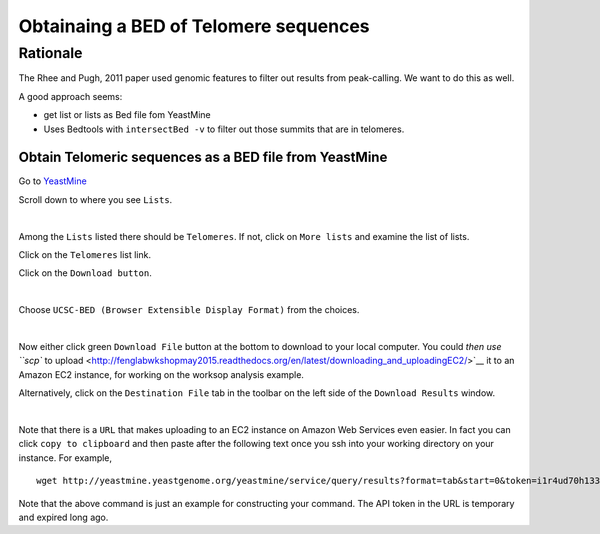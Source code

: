 .. contents::
   :depth: 3.0
..

Obtainaing a BED of Telomere sequences
======================================

Rationale
~~~~~~~~~

The Rhee and Pugh, 2011 paper used genomic features to filter out
results from peak-calling. We want to do this as well.

A good approach seems:

-  get list or lists as Bed file fom YeastMine

-  Uses Bedtools with ``intersectBed -v`` to filter out those summits
   that are in telomeres.

Obtain Telomeric sequences as a BED file from YeastMine
-------------------------------------------------------

Go to
`YeastMine <http://yeastmine.yeastgenome.org:8080/yeastmine/begin.do>`__

Scroll down to where you see ``Lists``.

| |YeastMine Lists|
| 

Among the ``Lists`` listed there should be ``Telomeres``. If not, click
on ``More lists`` and examine the list of lists.

Click on the ``Telomeres`` list link.

Click on the ``Download button``.

| |Download list button|
| 

Choose ``UCSC-BED (Browser Extensible Display Format)`` from the
choices.

| |Choose BED format|
| 

Now either click green ``Download File`` button at the bottom to
download to your local computer. You could `then use ``scp`` to
upload <http://fenglabwkshopmay2015.readthedocs.org/en/latest/downloading_and_uploadingEC2/>`__
it to an Amazon EC2 instance, for working on the worksop analysis
example.

Alternatively, click on the ``Destination File`` tab in the toolbar on
the left side of the ``Download Results`` window.

| |get URL to download|
| 

Note that there is a ``URL`` that makes uploading to an EC2 instance on
Amazon Web Services even easier. In fact you can click
``copy to clipboard`` and then paste after the following text once you
ssh into your working directory on your instance. For example,

::

    wget http://yeastmine.yeastgenome.org/yeastmine/service/query/results?format=tab&start=0&token=i1r4ud70h133R7ned6x2&columnheaders=1&query=%3Cquery+model%3D%22genomic%22+view%3D%22Telomere.primaryIdentifier+Telomere.secondaryIdentifier+Telomere.symbol+Telomere.name%22+%3E%3Cconstraint+path%3D%22Telomere%22+op%3D%22IN%22+value%3D%22Telomeres%22+code%3D%22A%22+%2F%3E%3C%2Fquery%3E

Note that the above command is just an example for constructing your
command. The API token in the URL is temporary and expired long ago.

.. |YeastMine Lists| image:: /images/YeastMine_main_page.png
.. |Download list button| image:: /images/download_telomere_list.png
.. |Choose BED format| image:: /images/choose_bed_frormat.png
.. |get URL to download| image:: /images/get_URL_from_YeastMine.png
